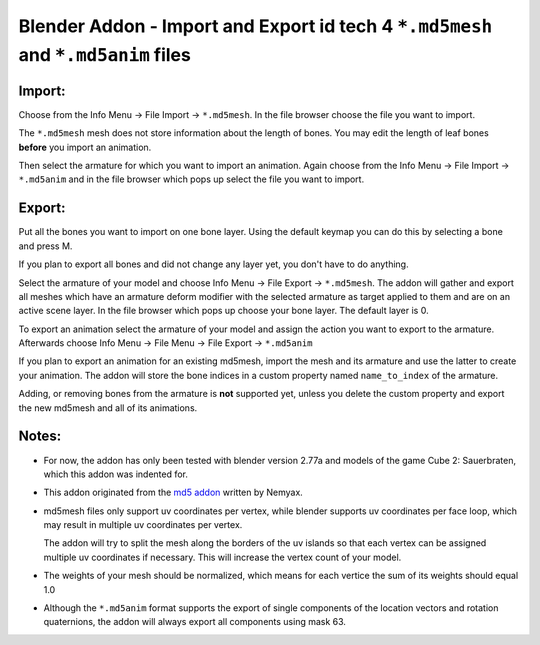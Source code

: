 ==================================================================================
Blender Addon - Import and Export id tech 4 ``*.md5mesh`` and ``*.md5anim`` files
==================================================================================

Import:
=======

Choose from the Info Menu -> File Import -> ``*.md5mesh``.
In the file browser choose the file you want to import.

The ``*.md5mesh`` mesh does not store information about the
length of bones. You may edit the length of leaf bones **before**
you import an animation.

Then select the armature for which you want to import an animation.
Again choose from the Info Menu -> File Import -> ``*.md5anim`` and in
the file browser which pops up select the file you want to import.

Export:
=======

Put all the bones you want to import on one bone layer.
Using the default keymap you can do this by selecting a bone and press M. 

If you plan to export all bones and did not change any layer yet, 
you don't have to do anything.	

Select the armature of your model and choose Info Menu -> File Export -> ``*.md5mesh``.
The addon will gather and export all meshes which have an armature deform modifier
with the selected armature as target applied to them and are on an active scene layer.
In the file browser which pops up choose your bone layer. The default layer is 0.

To export an animation select the armature of your model and assign the action you want to export
to the armature. Afterwards choose Info Menu -> File Menu -> File Export -> ``*.md5anim``

If you plan to export an animation for an existing md5mesh, import the mesh and its armature
and use the latter to create your animation. The addon will store the bone indices in a custom
property named ``name_to_index`` of the armature.

Adding, or removing bones from the armature is **not** supported yet, unless you delete the 
custom property and export the new md5mesh and all of its animations.

Notes:
======

* For now, the addon has only been tested with blender version 2.77a and models of the game 
  Cube 2: Sauerbraten, which this addon was indented for.

* This addon originated from the `md5 addon`_ written by Nemyax.

* md5mesh files only support uv coordinates per vertex, while
  blender supports uv coordinates per face loop, which may result in 
  multiple uv coordinates per vertex.

  The addon will try to split the mesh along the borders of the uv islands so
  that each vertex can be assigned multiple uv coordinates if necessary.
  This will increase the vertex count of your model.

* The weights of your mesh should be normalized, which means for each vertice
  the sum of its weights should equal 1.0

* Although the ``*.md5anim`` format supports the export of single components of 
  the location vectors and rotation quaternions, the addon will always export all
  components using mask 63. 

.. _md5 addon: https://sourceforge.net/p/blenderbitsbobs/wiki/MD5%20exporter/
